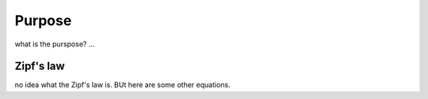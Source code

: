 

Purpose
=======

what is the purspose? ...


Zipf's law
----------

no idea what the Zipf's law is. BUt here are some other equations. 

.. math::
   :label: myarray

   \begin{eqnarray}
     x^2 & : x < 0 \\
     x^3 & : x \ge 0 \\
   \end{eqnarray}

